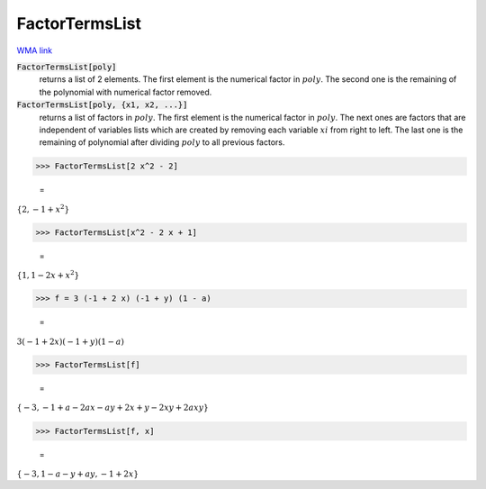 FactorTermsList
===============

`WMA link <https://reference.wolfram.com/language/ref/FactorTermsList.html>`_


:code:`FactorTermsList[poly]`
    returns a list of 2 elements.
    The first element is the numerical factor in :math:`poly`.
    The second one is the remaining of the polynomial with numerical factor removed.

:code:`FactorTermsList[poly, {x1, x2, ...}]`
    returns a list of factors in :math:`poly`.
    The first element is the numerical factor in :math:`poly`.         The next ones are factors that are independent of variables lists which         are created by removing each variable :math:`xi` from right to left.         The last one is the remaining of polynomial after dividing :math:`poly` to all previous factors.





>>> FactorTermsList[2 x^2 - 2]

    =
:math:`\left\{2,-1+x^2\right\}`


>>> FactorTermsList[x^2 - 2 x + 1]

    =
:math:`\left\{1,1-2 x+x^2\right\}`


>>> f = 3 (-1 + 2 x) (-1 + y) (1 - a)

    =
:math:`3 \left(-1+2 x\right) \left(-1+y\right) \left(1-a\right)`


>>> FactorTermsList[f]

    =
:math:`\left\{-3,-1+a-2 a x-a y+2 x+y-2 x y+2 a x y\right\}`


>>> FactorTermsList[f, x]

    =
:math:`\left\{-3,1-a-y+a y,-1+2 x\right\}`



